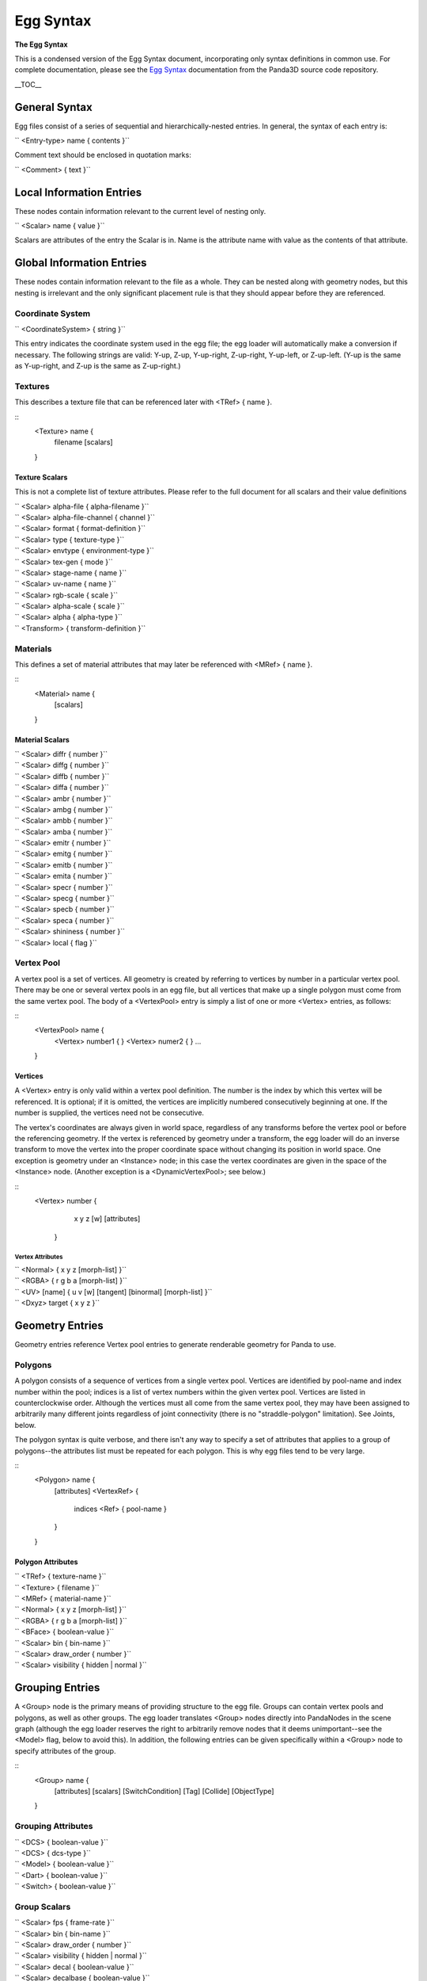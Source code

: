 .. _egg-syntax:

Egg Syntax
==========

**The Egg Syntax**

This is a condensed version of the Egg Syntax document, incorporating only
syntax definitions in common use. For complete documentation, please see the
`Egg
Syntax <https://raw.githubusercontent.com/panda3d/panda3d/master/panda/src/doc/eggSyntax.txt>`__
documentation from the Panda3D source code repository.

\__TOC_\_

General Syntax
--------------

Egg files consist of a series of sequential and hierarchically-nested entries.
In general, the syntax of each entry is:

`` <Entry-type> name { contents }``

Comment text should be enclosed in quotation marks:

`` <Comment> { text }``

Local Information Entries
-------------------------

These nodes contain information relevant to the current level of nesting only.

`` <Scalar> name { value }``

Scalars are attributes of the entry the Scalar is in. Name is the attribute
name with value as the contents of that attribute.

Global Information Entries
--------------------------

These nodes contain information relevant to the file as a whole. They can be
nested along with geometry nodes, but this nesting is irrelevant and the only
significant placement rule is that they should appear before they are
referenced.

Coordinate System
~~~~~~~~~~~~~~~~~

`` <CoordinateSystem> { string }``

This entry indicates the coordinate system used in the egg file; the egg
loader will automatically make a conversion if necessary. The following
strings are valid: Y-up, Z-up, Y-up-right, Z-up-right, Y-up-left, or
Z-up-left. (Y-up is the same as Y-up-right, and Z-up is the same as
Z-up-right.)

Textures
~~~~~~~~

This describes a texture file that can be referenced later with <TRef> { name
}.

::
    <Texture> name {
      filename
      [scalars]
    }


Texture Scalars
^^^^^^^^^^^^^^^

This is not a complete list of texture attributes. Please refer to the full
document for all scalars and their value definitions

| `` <Scalar> alpha-file { alpha-filename }``
| `` <Scalar> alpha-file-channel { channel }``
| `` <Scalar> format { format-definition }``
| `` <Scalar> type { texture-type }``
| `` <Scalar> envtype { environment-type }``
| `` <Scalar> tex-gen { mode }``
| `` <Scalar> stage-name { name }``
| `` <Scalar> uv-name { name }``
| `` <Scalar> rgb-scale { scale }``
| `` <Scalar> alpha-scale { scale }``
| `` <Scalar> alpha { alpha-type }``
| `` <Transform> { transform-definition }``

Materials
~~~~~~~~~

This defines a set of material attributes that may later be referenced with
<MRef> { name }.

::
    <Material> name {
      [scalars]
    }


Material Scalars
^^^^^^^^^^^^^^^^

| `` <Scalar> diffr { number }``
| `` <Scalar> diffg { number }``
| `` <Scalar> diffb { number }``
| `` <Scalar> diffa { number }``
| `` <Scalar> ambr { number }``
| `` <Scalar> ambg { number }``
| `` <Scalar> ambb { number }``
| `` <Scalar> amba { number }``
| `` <Scalar> emitr { number }``
| `` <Scalar> emitg { number }``
| `` <Scalar> emitb { number }``
| `` <Scalar> emita { number }``
| `` <Scalar> specr { number }``
| `` <Scalar> specg { number }``
| `` <Scalar> specb { number }``
| `` <Scalar> speca { number }``
| `` <Scalar> shininess { number }``
| `` <Scalar> local { flag }``

Vertex Pool
~~~~~~~~~~~

A vertex pool is a set of vertices. All geometry is created by referring to
vertices by number in a particular vertex pool. There may be one or several
vertex pools in an egg file, but all vertices that make up a single polygon
must come from the same vertex pool. The body of a <VertexPool> entry is
simply a list of one or more <Vertex> entries, as follows:

::
    <VertexPool> name {
      <Vertex> number1 {
      }
      <Vertex> numer2 {
      }
      ...
    }


Vertices
^^^^^^^^

A <Vertex> entry is only valid within a vertex pool definition. The number is
the index by which this vertex will be referenced. It is optional; if it is
omitted, the vertices are implicitly numbered consecutively beginning at one.
If the number is supplied, the vertices need not be consecutive.

The vertex's coordinates are always given in world space, regardless of any
transforms before the vertex pool or before the referencing geometry. If the
vertex is referenced by geometry under a transform, the egg loader will do an
inverse transform to move the vertex into the proper coordinate space without
changing its position in world space. One exception is geometry under an
<Instance> node; in this case the vertex coordinates are given in the space of
the <Instance> node. (Another exception is a <DynamicVertexPool>; see below.)

::
    <Vertex> number {
        x y z [w]
        [attributes]
      }


Vertex Attributes
'''''''''''''''''

| `` <Normal> { x y z [morph-list] }``
| `` <RGBA> { r g b a [morph-list] }``
| `` <UV> [name] { u v [w] [tangent] [binormal] [morph-list] }``
| `` <Dxyz> target { x y z }``

Geometry Entries
----------------

Geometry entries reference Vertex pool entries to generate renderable geometry
for Panda to use.

Polygons
~~~~~~~~

A polygon consists of a sequence of vertices from a single vertex pool.
Vertices are identified by pool-name and index number within the pool; indices
is a list of vertex numbers within the given vertex pool. Vertices are listed
in counterclockwise order. Although the vertices must all come from the same
vertex pool, they may have been assigned to arbitrarily many different joints
regardless of joint connectivity (there is no "straddle-polygon" limitation).
See Joints, below.

The polygon syntax is quite verbose, and there isn't any way to specify a set
of attributes that applies to a group of polygons--the attributes list must be
repeated for each polygon. This is why egg files tend to be very large.

::
    <Polygon> name { 
        [attributes] 
        <VertexRef> { 
            indices 
            <Ref> { pool-name } 
        } 
    }


Polygon Attributes
^^^^^^^^^^^^^^^^^^

| `` <TRef> { texture-name }``
| `` <Texture> { filename }``
| `` <MRef> { material-name }``
| `` <Normal> { x y z [morph-list] }``
| `` <RGBA> { r g b a [morph-list] }``
| `` <BFace> { boolean-value }``
| `` <Scalar> bin { bin-name }``
| `` <Scalar> draw_order { number }``
| `` <Scalar> visibility { hidden | normal }``

Grouping Entries
----------------

A <Group> node is the primary means of providing structure to the egg file.
Groups can contain vertex pools and polygons, as well as other groups. The egg
loader translates <Group> nodes directly into PandaNodes in the scene graph
(although the egg loader reserves the right to arbitrarily remove nodes that
it deems unimportant--see the <Model> flag, below to avoid this). In addition,
the following entries can be given specifically within a <Group> node to
specify attributes of the group.

::
    <Group> name {
      [attributes]
      [scalars]
      [SwitchCondition]
      [Tag]
      [Collide]
      [ObjectType]
    }


Grouping Attributes
~~~~~~~~~~~~~~~~~~~

| `` <DCS> { boolean-value }``
| `` <DCS> { dcs-type }``
| `` <Model> { boolean-value }``
| `` <Dart> { boolean-value }``
| `` <Switch> { boolean-value }``

Group Scalars
~~~~~~~~~~~~~

| `` <Scalar> fps { frame-rate }``
| `` <Scalar> bin { bin-name }``
| `` <Scalar> draw_order { number }``
| `` <Scalar> visibility { hidden | normal }``
| `` <Scalar> decal { boolean-value }``
| `` <Scalar> decalbase { boolean-value }``
| `` <Scalar> collide-mask { value }``
| `` <Scalar> from-collide-mask { value }``
| `` <Scalar> into-collide-mask { value }``
| `` <Scalar> blend { mode }``
| `` <Scalar> blendop-a { mode }``
| `` <Scalar> blendop-b { mode }``
| `` <Scalar> blendr { red-value }``
| `` <Scalar> blendg { green-value }``
| `` <Scalar> blendb { blue-value }``
| `` <Scalar> blenda { alpha-value }``

Other Group Attributes
~~~~~~~~~~~~~~~~~~~~~~

Billboard
^^^^^^^^^

`` <Billboard> { type }``

This entry indicates that all geometry defined at or below this group level is
part of a billboard that will rotate to face the camera. Type is either "axis"
or "point", describing the type of rotation.

Billboards rotate about their local axis. In the case of a Y-up file, the
billboards rotate about the Y axis; in a Z-up file, they rotate about the Z
axis. Point-rotation billboards rotate about the origin.

There is an implicit <Instance> around billboard geometry. This means that the
geometry within a billboard is not specified in world coordinates, but in the
local billboard space. Thus, a vertex drawn at point 0,0,0 will appear to be
at the pivot point of the billboard, not at the origin of the scene.

SwitchCondition
^^^^^^^^^^^^^^^

| `` <SwitchCondition> {``
| ``    <Distance> { ``
| ``       in out [fade] <Vertex> { x y z }``
| ``    }``
| `` }``

The subtree beginning at this node and below represents a single level of
detail for a particular model. Sibling nodes represent the additional levels
of detail. The geometry at this node will be visible when the point (x, y, z)
is closer than "in" units, but further than "out" units, from the camera.
"fade" is presently ignored.

Tag
^^^

`` <Tag> key { value }``

This attribute defines the indicated tag (as a key/value pair), retrievable
via NodePath::get_tag() and related interfaces, on this node.

Collide
^^^^^^^

`` <Collide> name { type [flags] }``

This entry indicates that geometry defined at this group level is actually an
invisible collision surface, and is not true geometry. The geometry is used to
define the extents of the collision surface. If there is no geometry defined
at this level, then a child is searched for with the same collision type
specified, and its geometry is used to define the extent of the collision
surface (unless the "descend" flag is given; see below).

``   Valid types so far are:``

| ``   Plane``
| ``   ``
| ``     The geometry represents an infinite plane.  The first polygon``
| ``     found in the group will define the plane.``

``   Polygon``

| ``     The geometry represents a single polygon.  The first polygon is``
| ``     used.``

``   Polyset``

| ``     The geometry represents a complex shape made up of several``
| ``     polygons.  This collision type should not be overused, as it``
| ``     provides the least optimization benefit.``

``   Sphere``

| ``     The geometry represents a sphere.  The vertices in the group are``
| ``     averaged together to determine the sphere's center and radius.``

``   InvSphere``

| ``     The geometry represents an inverse sphere.  This is the same as``
| ``     Sphere, with the normal inverted, so that the solid part of an``
| ``     inverse sphere is the entire world outside of it.  Note that an``
| ``     inverse sphere is in infinitely large solid with a finite hole``
| ``     cut into it.``

``   Tube``

| ``     The geometry represents a tube.  This is a cylinder-like shape``
| ``     with hemispherical endcaps; it is sometimes called a capsule or``
| ``     a lozenge in other packages.  The smallest tube shape that will``
| ``     fit around the vertices is used.``

``   The flags may be any zero or more of:``

``   event``

| ``     Throws the name of the <Collide> entry, or the name of the``
| ``     surface if the <Collide> entry has no name, as an event whenever``
| ``     an avatar strikes the solid.  This is the default if the``
| ``     <Collide> entry has a name.``

``   intangible``

| ``     Rather than being a solid collision surface, the defined surface``
| ``     represents a boundary.  The name of the surface will be thrown``
| ``     as an event when an avatar crosses into the interior, and``
| ``     name-out will be thrown when an avatar exits.``

``   descend``

| ``     Instead of creating only one collision object of the given type,``
| ``     each group descended from this node that contains geometry will``
| ``     define a new collision object of the given type.  The event``
| ``     name, if any, will also be inherited from the top node and``
| ``     shared among all the collision objects.``

| ``   keep``
| ``     Don't discard the visible geometry after using it to define a``
| ``     collision surface; create both an invisible collision surface``
| ``     and the visible geometry.``

``   level``

| ``     Stores a special effective normal with the collision solid that``
| ``     points up, regardless of the actual shape or orientation of the``
| ``     solid.  This can be used to allow an avatar to stand on a``
| ``     sloping surface without having a tendency to slide downward.``

ObjectType
^^^^^^^^^^

`` <ObjectType> { type }``

This is a short form to indicate one of several pre-canned sets of attributes.
Type may be any word, and a Config definition will be searched for by the name
"egg-object-type-word", where "word" is the type word. This definition may
contain any arbitrary egg syntax to be parsed in at this group level.

``   A number of predefined ObjectType definitions are provided:``

``   barrier``

| ``     This is equivalent to <Collide> { Polyset descend }.  The``
| ``     geometry defined at this root and below defines an invisible``
| ``     collision solid.``

``   trigger``

| ``     This is equivalent to <Collide> { Polyset descend intangible }.``
| ``     The geometry defined at this root and below defines an invisible``
| ``     trigger surface.``

``   sphere``

| ``     Equivalent to <Collide> { Sphere descend }.  The geometry is``
| ``     replaced with the smallest collision sphere that will enclose``
| ``     it.  Typically you model a sphere in polygons and put this flag``
| ``     on it to create a collision sphere of the same size.``

``   tube``

| ``     Equivalent to <Collide> { Tube descend }.  As in sphere, above,``
| ``     but the geometry is replaced with a collision tube (a capsule).``
| ``     Typically you will model a capsule or a cylinder in polygons.``

``   bubble``

| ``     Equivalent to <Collide> { Sphere keep descend }.  A collision``
| ``     bubble is placed around the geometry, which is otherwise``
| ``     unchanged.``

``   ghost``

| ``     Equivalent to <Scalar> collide-mask { 0 }.  It means that the``
| ``     geometry beginning at this node and below should never be``
| ``     collided with--characters will pass through it.``

``   backstage``

| ``     This has no equivalent; it is treated as a special case.  It``
| ``     means that the geometry at this node and below should not be``
| ``     translated.  This will normally be used on scale references and``
| ``     other modeling tools.``

| ``   There may also be additional predefined egg object types not``
| ``   listed here; see the *.pp files that are installed into the etc``
| ``   directory for a complete list.``

| `` <Transform> { transform-definition }``
| `` <VertexRef> { indices <Ref> { pool-name } }``

Joint Nodes
-----------

::
    <Joint> name {
      [transform]
      [ref-list]
      [joint-list]
    }


A joint is a highly specialized kind of grouping node. A tree of joints is
used to specify the skeletal structure of an animated character.

A joint may only contain one of three things. It may contain a
``<Transform>`` entry, as above, which
defines the joint's unanimated (rest) position; it may contain lists of
assigned vertices or CV's; and it may contain other joints.

A tree of <Joint> nodes only makes sense within a character definition, which
is created by applying the <DART> flag to a group. See <DART>, above.

The vertex assignment is crucial. This is how the geometry of a character is
made to move with the joints. The character's geometry is actually defined
outside the joint tree, and each vertex must be assigned to one or more joints
within the tree.

This is done with zero or more <VertexRef> entries per joint, as the
following:

`` <VertexRef> { indices [<Scalar> membership { m }] <Ref> { pool-name } }``

This is syntactically similar to the way vertices are assigned to polygons.
Each <VertexRef> entry can assign vertices from only one vertex pool (but
there may be many <VertexRef> entries per joint). Indices is a list of vertex
numbers from the specified vertex pool, in an arbitrary order.

The membership scalar is optional. If specified, it is a value between 0.0 and
1.0 that indicates the fraction of dominance this joint has over the vertices.
This is used to implement soft-skinning, so that each vertex may have partial
ownership in several joints.

The <VertexRef> entry may also be given to ordinary <Group> nodes. In this
case, it treats the geometry as if it was parented under the group in the
first place. Non-total membership assignments are meaningless.

Bundle and Table entries
------------------------

A table is a set of animated values for joints. A tree of tables with the same
structure as the corresponding tree of joints must be defined for each
character to be animated. Such a tree is placed under a <Bundle> node, which
provides a handle within Panda to the tree as a whole.

Bundles may only contain tables; tables may contain more tables, bundles, or
any one of the following (<Scalar> entries are optional, and default as
shown):

::
    <S$Anim> name { 
      <Scalar> fps { 24 }
      <V> { values }
    }

